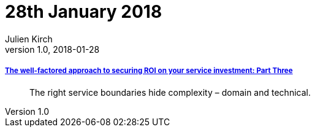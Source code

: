 = 28th January 2018
Julien Kirch
v1.0, 2018-01-28
:article_lang: en

===== link:https://www.thoughtworks.com/insights/blog/well-factored-approach-securing-roi-your-service-investment-part-three[The well-factored approach to securing ROI on your service investment: Part Three]

[quote]
____
The right service boundaries hide complexity – domain and technical.
____

